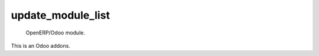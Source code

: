 =====================
update_module_list
=====================

 OpenERP/Odoo module.

This is an Odoo addons.
